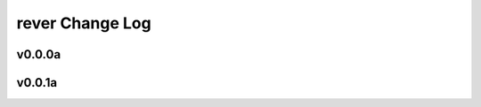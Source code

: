 ================
rever Change Log
================

.. current developments

v0.0.0a
====================



v0.0.1a
====================


